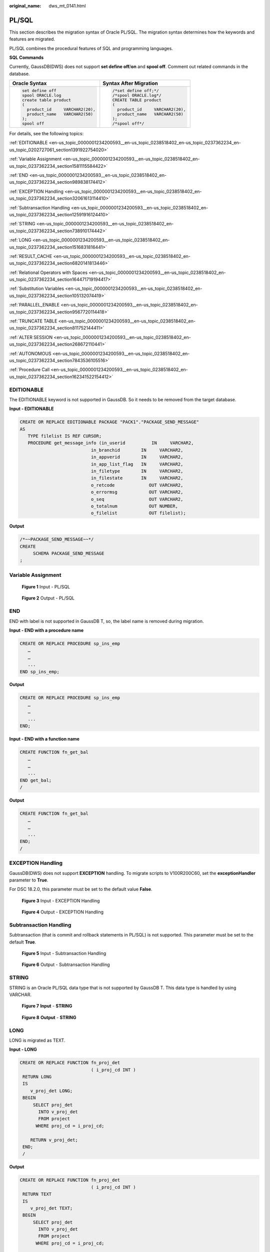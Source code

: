 :original_name: dws_mt_0141.html

.. _dws_mt_0141:

PL/SQL
======

This section describes the migration syntax of Oracle PL/SQL. The migration syntax determines how the keywords and features are migrated.

PL/SQL combines the procedural features of SQL and programming languages.

**SQL Commands**

Currently, GaussDB(DWS) does not support **set define off**/**on** and **spool off**. Comment out related commands in the database.

+-----------------------------------+-----------------------------------+
| Oracle Syntax                     | Syntax After Migration            |
+===================================+===================================+
| .. code-block::                   | .. code-block::                   |
|                                   |                                   |
|    set define off                 |    /*set define off;*/            |
|    spool ORACLE.log               |    /*spool ORACLE.log*/           |
|    create table product           |    CREATE TABLE product           |
|    (                              |    (                              |
|      product_id     VARCHAR2(20), |      product_id     VARCHAR2(20), |
|      product_name   VARCHAR2(50)  |      product_name   VARCHAR2(50)  |
|    );                             |    );                             |
|    spool off                      |    /*spool off*/                  |
+-----------------------------------+-----------------------------------+

For details, see the following topics:

:ref:`EDITIONABLE <en-us_topic_0000001234200593__en-us_topic_0238518402_en-us_topic_0237362234_en-us_topic_0202727061_section1391922754020>`

:ref:`Variable Assignment <en-us_topic_0000001234200593__en-us_topic_0238518402_en-us_topic_0237362234_section1581115584422>`

:ref:`END <en-us_topic_0000001234200593__en-us_topic_0238518402_en-us_topic_0237362234_section989838174412>`

:ref:`EXCEPTION Handling <en-us_topic_0000001234200593__en-us_topic_0238518402_en-us_topic_0237362234_section32061613114410>`

:ref:`Subtransaction Handling <en-us_topic_0000001234200593__en-us_topic_0238518402_en-us_topic_0237362234_section12591916124410>`

:ref:`STRING <en-us_topic_0000001234200593__en-us_topic_0238518402_en-us_topic_0237362234_section738910174442>`

:ref:`LONG <en-us_topic_0000001234200593__en-us_topic_0238518402_en-us_topic_0237362234_section1516831816441>`

:ref:`RESULT_CACHE <en-us_topic_0000001234200593__en-us_topic_0238518402_en-us_topic_0237362234_section6820141813446>`

:ref:`Relational Operators with Spaces <en-us_topic_0000001234200593__en-us_topic_0238518402_en-us_topic_0237362234_section164471719194417>`

:ref:`Substitution Variables <en-us_topic_0000001234200593__en-us_topic_0238518402_en-us_topic_0237362234_section105132074419>`

:ref:`PARALLEL_ENABLE <en-us_topic_0000001234200593__en-us_topic_0238518402_en-us_topic_0237362234_section9567720114418>`

:ref:`TRUNCATE TABLE <en-us_topic_0000001234200593__en-us_topic_0238518402_en-us_topic_0237362234_section811752144411>`

:ref:`ALTER SESSION <en-us_topic_0000001234200593__en-us_topic_0238518402_en-us_topic_0237362234_section268672110441>`

:ref:`AUTONOMOUS <en-us_topic_0000001234200593__en-us_topic_0238518402_en-us_topic_0237362234_section7843536105516>`

:ref:`Procedure Call <en-us_topic_0000001234200593__en-us_topic_0238518402_en-us_topic_0237362234_section162341522154412>`

.. _en-us_topic_0000001234200593__en-us_topic_0238518402_en-us_topic_0237362234_en-us_topic_0202727061_section1391922754020:

EDITIONABLE
-----------

The EDITIONABLE keyword is not supported in GaussDB. So it needs to be removed from the target database.

**Input - EDITIONABLE**

.. code-block::

   CREATE OR REPLACE EDITIONABLE PACKAGE "PACK1"."PACKAGE_SEND_MESSAGE"
   AS
      TYPE filelist IS REF CURSOR;
      PROCEDURE get_message_info (in_userid          IN     VARCHAR2,
                              in_branchid        IN     VARCHAR2,
                              in_appverid        IN     VARCHAR2,
                              in_app_list_flag   IN     VARCHAR2,
                              in_filetype        IN     VARCHAR2,
                              in_filestate       IN     VARCHAR2,
                              o_retcode             OUT VARCHAR2,
                              o_errormsg            OUT VARCHAR2,
                              o_seq                 OUT VARCHAR2,
                              o_totalnum            OUT NUMBER,
                              o_filelist            OUT filelist);

**Output**

.. code-block::

   /*~~PACKAGE_SEND_MESSAGE~~*/
   CREATE
        SCHEMA PACKAGE_SEND_MESSAGE
   ;

.. _en-us_topic_0000001234200593__en-us_topic_0238518402_en-us_topic_0237362234_section1581115584422:

Variable Assignment
-------------------


.. figure:: /_static/images/en-us_image_0000001233922293.png
   :alt: **Figure 1** Input - PL/SQL

   **Figure 1** Input - PL/SQL


.. figure:: /_static/images/en-us_image_0000001188202690.png
   :alt: **Figure 2** Output - PL/SQL

   **Figure 2** Output - PL/SQL

.. _en-us_topic_0000001234200593__en-us_topic_0238518402_en-us_topic_0237362234_section989838174412:

END
---

END with label is not supported in GaussDB T, so, the label name is removed during migration.

**Input - END with a procedure name**

.. code-block::

   CREATE OR REPLACE PROCEDURE sp_ins_emp
      …
      …
      ...
   END sp_ins_emp;

**Output**

.. code-block::

   CREATE OR REPLACE PROCEDURE sp_ins_emp
      …
      …
      ...
   END;

**Input - END with a function name**

.. code-block::

   CREATE FUNCTION fn_get_bal
      …
      …
      ...
   END get_bal;
   /

**Output**

.. code-block::

   CREATE FUNCTION fn_get_bal
      …
      …
      ...
   END;
   /

.. _en-us_topic_0000001234200593__en-us_topic_0238518402_en-us_topic_0237362234_section32061613114410:

EXCEPTION Handling
------------------

GaussDB(DWS) does not support **EXCEPTION** handling. To migrate scripts to V100R200C60, set the **exceptionHandler** parameter to **True**.

For DSC 18.2.0, this parameter must be set to the default value **False**.


.. figure:: /_static/images/en-us_image_0000001233922295.png
   :alt: **Figure 3** Input - EXCEPTION Handling

   **Figure 3** Input - EXCEPTION Handling


.. figure:: /_static/images/en-us_image_0000001188202688.png
   :alt: **Figure 4** Output - EXCEPTION Handling

   **Figure 4** Output - EXCEPTION Handling

.. _en-us_topic_0000001234200593__en-us_topic_0238518402_en-us_topic_0237362234_section12591916124410:

Subtransaction Handling
-----------------------

Subtransaction (that is commit and rollback statements in PL/SQL) is not supported. This parameter must be set to the default **True**.


.. figure:: /_static/images/en-us_image_0000001234200729.png
   :alt: **Figure 5** Input - Subtransaction Handling

   **Figure 5** Input - Subtransaction Handling


.. figure:: /_static/images/en-us_image_0000001188521208.png
   :alt: **Figure 6** Output - Subtransaction Handling

   **Figure 6** Output - Subtransaction Handling

.. _en-us_topic_0000001234200593__en-us_topic_0238518402_en-us_topic_0237362234_section738910174442:

STRING
------

STRING is an Oracle PL/SQL data type that is not supported by GaussDB T. This data type is handled by using VARCHAR.


.. figure:: /_static/images/en-us_image_0000001188681128.png
   :alt: **Figure 7** **Input** - **STRING**

   **Figure 7** **Input** - **STRING**


.. figure:: /_static/images/en-us_image_0000001188681126.png
   :alt: **Figure 8** **Output** - **STRING**

   **Figure 8** **Output** - **STRING**

.. _en-us_topic_0000001234200593__en-us_topic_0238518402_en-us_topic_0237362234_section1516831816441:

LONG
----

LONG is migrated as TEXT.

**Input - LONG**

.. code-block::

   CREATE OR REPLACE FUNCTION fn_proj_det
                              ( i_proj_cd INT )
    RETURN LONG
    IS
       v_proj_det LONG;
    BEGIN
        SELECT proj_det
          INTO v_proj_det
          FROM project
         WHERE proj_cd = i_proj_cd;

       RETURN v_proj_det;
    END;
    /

**Output**

.. code-block::

   CREATE OR REPLACE FUNCTION fn_proj_det
                              ( i_proj_cd INT )
    RETURN TEXT
    IS
       v_proj_det TEXT;
    BEGIN
        SELECT proj_det
          INTO v_proj_det
          FROM project
         WHERE proj_cd = i_proj_cd;

       RETURN v_proj_det;
    END;
    /

.. _en-us_topic_0000001234200593__en-us_topic_0238518402_en-us_topic_0237362234_section6820141813446:

RESULT_CACHE
------------

When a function with result cache is called, Oracle executes the function, adds the result to the result cache, and then returns the function.

When the function call is repeated, Oracle fetches the results from the cache rather than re-executing the function.

Under certain scenarios, this caching behavior can result in significant performance gains.

The target database does not support this keyword, which will be removed from the target file.


.. figure:: /_static/images/en-us_image_0000001234042243.png
   :alt: **Figure 9** Input - RESULT_CACHE

   **Figure 9** Input - RESULT_CACHE


.. figure:: /_static/images/en-us_image_0000001234200733.png
   :alt: **Figure 10** Output - RESULT_CACHE

   **Figure 10** Output - RESULT_CACHE

.. _en-us_topic_0000001234200593__en-us_topic_0238518402_en-us_topic_0237362234_section164471719194417:

Relational Operators with Spaces
--------------------------------

The relational operators (``<=, >=, !=``) with spaces are not supported by GaussDB(DWS). DSC removes spaces between the operators.


.. figure:: /_static/images/en-us_image_0000001233922291.png
   :alt: **Figure 11** Input - Relational operator

   **Figure 11** Input - Relational operator


.. figure:: /_static/images/en-us_image_0000001188202692.png
   :alt: **Figure 12** Output - Relational operator

   **Figure 12** Output - Relational operator

.. _en-us_topic_0000001234200593__en-us_topic_0238518402_en-us_topic_0237362234_section105132074419:

Substitution Variables
----------------------

Substitution variables are a feature of Oracle SQL*Plus tool. When a substitution variable is used in a statement, SQL*Plus requests an input value and rewrites the statement to include it. The rewritten statement is passed to the Oracle database. When the Oracle script input contains any substitution variables, the DSC displays the following message. Messages are recorded in the console and log files.

.. code-block::

   **************************************************************************
   USER ATTENTION!!!  Variable: &bbid should be substituted in the file : "/home/testmigration/V100R002C60/MigrationTool/Input/proc_frss_jczbsc.SQL"  Variable: &wdbs should be substituted in the file : "/home/testmigration/V100R002C60/MigrationTool/Input/proc_frss_jczbsc.SQL"  Variable: &batch_no should be substituted in the file : "/home/testmigration/V100R002C60/MigrationTool/Input/proc_frss_jczbsc.SQL"
   **************************************************************************

.. _en-us_topic_0000001234200593__en-us_topic_0238518402_en-us_topic_0237362234_section9567720114418:

PARALLEL_ENABLE
---------------

In Oracle, PARALLEL_ENABLE is used to enable parallel loading among partitions.

**Input - PARALLEL_ENABLE**

.. code-block::

   CREATE OR REPLACE FUNCTION F_REPLACE_COMMA (IS_STR IN VARCHAR2)
   RETURN VARCHAR2
   parallel_enable
   IS
   BEGIN
       IF IS_STR IS NULL THEN
           RETURN NULL;
       ELSE
           RETURN REPLACE(REPLACE(IS_STR, CHR(13) || CHR(10), ''), ',', ', ');
       END IF;
   END F_REPLACE_COMMA;
   /

**Output**

.. code-block::

   CREATE OR REPLACE FUNCTION F_REPLACE_COMMA (IS_STR IN VARCHAR2)
   RETURN VARCHAR2
   IS
   BEGIN
       IF IS_STR IS NULL THEN
           RETURN NULL;
       ELSE
           RETURN REPLACE(REPLACE(IS_STR, CHR(13) || CHR(10), ''), ',', ', ');
       END IF;
   END;
   /

**PARALLEL Clause**

PARALLEL should be commented.

**Input**

.. code-block::

   CREATE TABLE PRODUCT
        ( prod_id       INTEGER      NOT NULL PRIMARY KEY
        , prod_code     VARCHAR(5)
        , prod_name     VARCHAR(100)
        , unit_price    NUMERIC(6,2) NOT NULL )
       PARALLEL 8;

**Output**

.. code-block::

   CREATE TABLE PRODUCT
        ( prod_id       INTEGER      NOT NULL PRIMARY KEY
        , prod_code     VARCHAR(5)
        , prod_name     VARCHAR(100)
        , unit_price    NUMERIC(6,2) NOT NULL )
          /* PARALLEL 8 */;

.. _en-us_topic_0000001234200593__en-us_topic_0238518402_en-us_topic_0237362234_section811752144411:

TRUNCATE TABLE
--------------

The **TRUNCATE TABLE** statement in Oracle is used to remove all records from a table. It performs the same function as a DELETE statement without a WHERE clause. After truncating, the table will exist but it will be empty. DSC supports migration of TRUNCATE TABLE statements with static table names only. Migration of TRUNCATE TABLE statements with dynamic table names are not supported by the tool.

.. note::

   The tool does not support migration of TRUNCATE TABLE statements with dynamic table names.

   Example: l_table :='truncate table ' \|\| **itable_name**

   In this example, **itable_name** indicates a dynamic table name and is not supported by the DSC. The unsupported statements will be copied verbatim to the migrated scripts.

**Input - TRUNCATE TABLE** **with Execute Immediate**

.. code-block::

   CREATE OR REPLACE PROCEDURE schema1.proc1
   AS
   BEGIN
       EXECUTE IMMEDIATE 'TRUNCATE TABLE QUERY_TABLE';
   End proc1;
   /

**Output**

.. code-block::

   CREATE
        OR REPLACE PROCEDURE schema1.proc1 AS BEGIN
             EXECUTE IMMEDIATE 'TRUNCATE TABLE schema1.QUERY_TABLE' ;
        end ;
   /

**Input - TRUNCATE TABLE** **inside procedure**

.. note::

   Migration tool does not add schema names for dynamic PL/SQL statements.

.. code-block::

   CREATE
        OR REPLACE PROCEDURE schemName.sp_dd_table ( itable_name VARCHAR2 ) IS l_table VARCHAR2 ( 255 ) ;
        BEGIN
             l_table :='truncate table ' || itable_name ;
             ---- dbms_utility.exec_ddl_statement(l_table);
   dbms_output.put_line ( itable_name || ' ' || 'Truncated' ) ;
   END sp_dd_table ;
   /

**Output**

.. code-block::

   CREATE
        OR REPLACE PROCEDURE schemName.sp_dd_table ( itable_name VARCHAR2 ) IS l_table VARCHAR2 ( 255 ) ;
        BEGIN
             l_table :='truncate table ' || itable_name ;
   /*
   dbms_utility.exec_ddl_statement(l_table); */
   dbms_output.put_line ( itable_name || ' ' || 'Truncated' ) ;
   end ;
   /

.. _en-us_topic_0000001234200593__en-us_topic_0238518402_en-us_topic_0237362234_section268672110441:

ALTER SESSION
-------------

The **ALTER SESSION** statement in Oracle is used to set or modify the parameters and behavior of the database connection. The statement stays in effect until you disconnect from the database. The DSC supports the migration of ALTER SESSION as follows:

-  ALTER SESSION with ADVISE, ENABLE, DISABLE, CLOSE and FORCE clauses are migrated as commented scripts.
-  ALTER SESSION with SET CLAUSE parameter (Example: NLS_DATE_FORMAT, NLS_DATE_LANGUAGE, and so on) are copied verbatim.

.. note::

   The tool does not support migration of ALTER SESSION statements that have a variable for the command clause.

   Example: EXECUTE IMMEDIATE ' alter session ' \|\| **command_val** \|\| 'parallel ' \|\| type_value.

   In this example, **command_val** is a variable and this is not supported by the DSC. The unsupported statements will be copied verbatim in the migrated scripts.

**Input - ALTER SESSION**

.. code-block::

   ALTER SESSION ENABLE  PARALLEL DDL;
   ALTER SESSION  ADVISE COMMIT;
   ALTER SESSION CLOSE DATABASE LINK local;
   ALTER SESSION  SET NLS_DATE_FORMAT = 'YYYY MM DD HH24:MI:SS';
   ALTER SESSION SET current_schema = 'isfc';

**Output**

.. code-block::

   /*ALTER SESSION ENABLE PARALLEL DDL;*/
   /*ALTER SESSION ADVISE COMMIT;*/
   /*ALTER SESSION CLOSE DATABASE LINK local;*/
   ALTER SESSION SET NLS_DATE_FORMAT = 'YYYY MM DD HH24:MI:SS';
   ALTER SESSION SET current_schema = 'isfc';

**Input - ALTER SESSION**

.. code-block::

   Create or replace
        PROCEDURE PUBLIC .TEST_CALL is
       command_val varchar2 ( 1000 ) ;
        type_value number ;
       BEGIN
                   command_val := 'enable parallel ddl' ;
                   dbms_output.put_line ( mike ) ;
   -- execute immediate 'ALTER SESSION DISABLE GUARD' ;
                  execute immediate 'ALTER SESSION ADVISE ROLLBACK' ;
   EXECUTE IMMEDIATE ' alter session ' || command_val || 'parallel ' || type_value ;
   END TEST_CALL;
   /


**Output**

.. code-block::

   Create or replace
        PROCEDURE PUBLIC.TEST_CALL is
        command_val varchar2 ( 1000 ) ;
        type_value number ;
        BEGIN
                    command_val := 'enable parallel ddl' ;
   dbms_output.put_line ( mike ) ;
   /*  execute immediate 'ALTER SESSION DISABLE GUARD' ; */
                  execute immediate '/*ALTER SESSION ADVISE ROLLBACK*/' ;
   EXECUTE IMMEDIATE 'alter session ' || command_val || 'parallel ' || type_value ;
     END ;
     /

.. _en-us_topic_0000001234200593__en-us_topic_0238518402_en-us_topic_0237362234_section7843536105516:

AUTONOMOUS
----------

**Input - AUTONOMOUS**

.. code-block::

   CREATE OR REPLACE EDITIONABLE PACKAGE BODY "Pack1"."DEMO_PROC" is
       PROCEDURE log(proc_name IN VARCHAR2, info IN VARCHAR2) IS
       PRAGMA AUTONOMOUS_TRANSACTION;

**Output**

.. code-block::

   CREATE OR REPLACE PROCEDURE DEMO_PROC.log ( proc_name IN VARCHAR2 ,info IN VARCHAR2 ) IS
   /*PRAGMA AUTONOMOUS_TRANSACTION;*/

.. _en-us_topic_0000001234200593__en-us_topic_0238518402_en-us_topic_0237362234_section162341522154412:

Procedure Call
--------------

Procedure with no parameter needs to put () after procedure name while calling the same procedure.

For example, pkg_etl.clear_temp_tables()

**Input**

.. code-block::

   CREATE OR REPLACE PACKAGE BODY IC_STAGE.pkg_etl
   AS
    PROCEDURE clear_temp_tables
    IS
    BEGIN
     NULL;
    END clear_temp_tables;
   END pkg_etl;
   /
   CREATE OR REPLACE PACKAGE BODY IC_STAGE.PKG_REVN_ARPU
   AS
      PROCEDURE AGGR_X_AGG00_REVN_DEALER (p_date    PLS_INTEGER,
                                          p_days    PLS_INTEGER)
      AS
         v_start_date   PLS_INTEGER;
         v_curr_date    PLS_INTEGER;
      BEGIN
         v_start_date := TO_CHAR (TO_DATE (p_date, 'yyyymmdd') - (p_days - 1), 'yyyymmdd');
         v_curr_date := p_date;

         WHILE (v_curr_date >= v_start_date)
         LOOP
            pkg_etl.clear_temp_tables;
            pkg_dw.bind_variable ('v_curr_date', v_curr_date);

      v_curr_date := TO_CHAR (TO_DATE (v_curr_date, 'yyyymmdd') - 1, 'yyyymmdd');
         END LOOP;

      END;
   END PKG_REVN_ARPU;
   /

**Output**

.. code-block::

   CREATE OR REPLACE PROCEDURE IC_STAGE.pkg_etl#clear_temp_tables PACKAGE IS
   BEGIN
       NULL ;
   END ;
   /

   CREATE OR REPLACE PROCEDURE IC_STAGE.PKG_REVN_ARPU#AGGR_X_AGG00_REVN_DEALER
    ( p_date INTEGER
       , p_days INTEGER )
   PACKAGE
   AS
    v_start_date  INTEGER;
       v_curr_date  INTEGER;
   BEGIN
        v_start_date := TO_CHAR( TO_DATE( p_date ,'yyyymmdd' ) - ( p_days - 1 ), 'yyyymmdd' ) ;
        v_curr_date := p_date ;

        WHILE ( v_curr_date >= v_start_date )
     LOOP
             pkg_etl#clear_temp_tables ( ) ;
             pkg_dw.bind_variable ( 'v_curr_date' ,v_curr_date ) ;
             v_curr_date := TO_CHAR( TO_DATE( v_curr_date ,'yyyymmdd' ) - 1,'yyyymmdd' ) ;
        END LOOP ;
   END ;
   /

**Function Name Having No Parameter Is Called**

Function name which does not have any parameter, called by function name with parameter is not supported in EXCEPTION statement that is SAD.SAD_CALC_ITEM_PKG_TEST_OB#error_msg ( ) but this function error_msg is defined without parameter that is

.. code-block::

   CREATE
   OR REPLACE FUNCTION SAD.SAD_CALC_ITEM_PKG_TEST_OB#func_name
   RETURN VARCHAR2 IS MIG_PV_VAL_DUMMY_G_FUNC_NAME VARCHAR2 ( 30 ) := MIG_ORA_EXT.MIG_FN_GET_PKG_VARIABLE ( current_schema ( )
   ---
   BEGIN
   ---
   RETURN l_func_name ;
   END ;

SCRIPTS: SAD_CALC_ITEM_PKG_TEST_OB.sql, SAD_CALC_ITEM_PRI_TEST_OB.sql

**INPUT** :

.. code-block::

   CREATE OR REPLACE PACKAGE BODY "SAD"."SAD_CALC_ITEM_PKG_TEST_OB" IS
   PROCEDURE back_sad_cost_line_t(pi_contract_number      IN VARCHAR2,
   pi_quotation_id         IN NUMBER,
   pi_product_code         IN VARCHAR2,
   pi_process_batch_number IN NUMBER,
   po_error_msg            OUT VARCHAR2) IS
   BEGIN
   ---
   LOOP
   INSERT INTO sad_cost_line_bak
   (processing_batch_number,
   contract_number,
   product_code,
   quotation_id,
   item_code,
   refresh_date,
   split_date,
   error_msg,
   created_by,
   creation_date,
   last_updated_by,
   last_update_date)
   VALUES
   (pi_process_batch_number,
   cur_1.contract_number,
   cur_1.product_code,
   cur_1.quotation_id,
   cur_1.item_code,
   cur_1.refresh_date,
   cur_1.split_date,
   cur_1.error_msg,
   cur_1.created_by,
   cur_1.creation_date,
   cur_1.last_updated_by,
   cur_1.last_update_date);
   END LOOP;
   ---
   WHEN OTHERS THEN
   po_error_msg := 'Others Exception raise in ' || func_name || ',' || SQLERRM;
   END back_sad_cost_line_t;
   END SAD_CALC_ITEM_PKG_TEST_OB;

**OUTPUT** :

.. code-block::

   CREATE
   OR REPLACE PROCEDURE SAD.SAD_CALC_ITEM_PKG_TEST_OB#back_sad_cost_line_t ( pi_contract_number IN VARCHAR2
   ,pi_quotation_id IN NUMBER
   ,pi_product_code IN VARCHAR2
   ,pi_process_batch_number IN NUMBER
   ,po_error_msg OUT VARCHAR2 ) IS MIG_PV_VAL_DUMMY_G_FUNC_NAME VARCHAR2 ( 30 ) := MIG_ORA_EXT.MIG_FN_GET_PKG_VARIABLE ( current_schema ( )
   ,'SAD_CALC_ITEM_PKG_TEST_OB'
   ,'g_func_name' ) ::VARCHAR2 ( 30 ) ;
   ex_data_error
   EXCEPTION ;
   ex_prog_error
   EXCEPTION ;
   BEGIN
   ---
   LOOP
   INSERT INTO sad_cost_line_bak (
   processing_batch_number
   ,contract_number
   ,product_code
   ,quotation_id
   ,item_code
   ,refresh_date
   ,split_date
   ,SAD.SAD_CALC_ITEM_PKG_TEST_OB#error_msg ( )
   ,created_by
   ,creation_date
   ,last_updated_by
   ,last_update_date
   )
   VALUES ( pi_process_batch_number ,cur_1.contract_number ,cur_1.product_code ,cur_1.quotation_id ,cur_1.item_code ,cur_1.refresh_date ,cur_1.split_date ,cur_1.error_msg ,cur_1.created_by ,cur_1.creation_date ,cur_1.last_updated_by ,cur_1.last_update_date ) ;
   END LOOP ;
   ---
   WHEN OTHERS THEN
   po_error_msg := 'Others Exception raise in ' || SAD.SAD_CALC_ITEM_PKG_TEST_OB#func_name ( ) || ',' || SQLERRM ;
   END ;

**Input**

.. code-block::

   CREATE OR REPLACE PACKAGE BODY SAD.bas_dml_lookup_pkg IS
     g_pkg_name CONSTANT VARCHAR2(30) := 'bas_dml_ic_price_rule_pkg' ;
     g_func_name VARCHAR2(100);

     FUNCTION func_name
     RETURN VARCHAR2
     IS
       l_func_name VARCHAR2(100) ;
     BEGIN
        l_func_name := g_pkg_name || '.' || g_func_name ;
        RETURN l_func_name ;

      END ;

     PROCEDURE data_change_logs ( pi_table_name        IN VARCHAR2
                                , pi_table_key_columns IN VARCHAR2
                                , po_error_msg         OUT VARCHAR2
           )
     IS
     BEGIN
       g_func_name := 'insert_fnd_data_change_logs_t';

       INSERT INTO fnd_data_change_logs_t
         ( logid, table_name, table_key_columns )
       VALUES
         ( fnd_data_change_logs_t_s.NEXTVAL
         , pi_table_name, pi_table_key_columns );
     EXCEPTION
       WHEN OTHERS THEN
         po_error_msg := 'Others Exception raise in ' || func_name || ',' || SQLERRM;
     END data_change_logs;

   END bas_dml_lookup_pkg;
   /

**Output**

.. code-block::

   CREATE OR REPLACE FUNCTION SAD.bas_dml_lookup_pkg#func_name
   RETURN VARCHAR2
   IS
        MIG_PV_VAL_DUMMY_G_PKG_NAME VARCHAR2(30) := MIG_ORA_EXT.MIG_FN_GET_PKG_VARIABLE ( 'SAD', 'BAS_DML_LOOKUP_PKG', 'G_PKG_NAME' )::VARCHAR2(30) ;
        MIG_PV_VAL_DUMMY_G_FUNC_NAME VARCHAR2(100) := MIG_ORA_EXT.MIG_FN_GET_PKG_VARIABLE ( 'SAD', 'BAS_DML_LOOKUP_PKG', 'G_FUNC_NAME' )::VARCHAR2(100) ;
        l_func_name VARCHAR2(100) ;
   BEGIN
        l_func_name := MIG_PV_VAL_DUMMY_G_PKG_NAME || '.' || MIG_PV_VAL_DUMMY_G_FUNC_NAME ;
        RETURN l_func_name ;

   END ;
   /
   CREATE OR REPLACE PROCEDURE SAD.bas_dml_lookup_pkg#data_change_logs ( pi_table_name IN VARCHAR2
                    , pi_table_key_columns IN VARCHAR2
                    , po_error_msg OUT VARCHAR2 )
   IS
    MIG_PV_VAL_DUMMY_G_FUNC_NAME VARCHAR2(30) := MIG_ORA_EXT.MIG_FN_GET_PKG_VARIABLE ( 'SAD' ,'BAS_DML_LOOKUP_PKG' ,'G_FUNC_NAME' )::VARCHAR2(30) ;
   BEGIN
        MIG_PV_VAL_DUMMY_G_FUNC_NAME := 'insert_fnd_data_change_logs_t' ;

        INSERT INTO fnd_data_change_logs_t (
             logid,table_name,table_key_columns )
        VALUES ( NEXTVAL ( 'fnd_data_change_logs_t_s' )
               , pi_table_name, pi_table_key_columns ) ;

        MIG_ORA_EXT.MIG_FN_SET_PKG_VARIABLE ( 'SAD', 'BAS_DML_LOOKUP_PKG', 'G_FUNC_NAME', MIG_PV_VAL_DUMMY_G_FUNC_NAME ) ;

        EXCEPTION
           WHEN OTHERS THEN
              po_error_msg := 'Others Exception raise in ' || SAD.bas_dml_lookup_pkg#func_name( ) || ',' || SQLERRM ;
              MIG_ORA_EXT.MIG_FN_SET_PKG_VARIABLE ( 'SAD', 'BAS_DML_LOOKUP_PKG', 'G_FUNC_NAME', MIG_PV_VAL_DUMMY_G_FUNC_NAME ) ;

   END ;
   /
